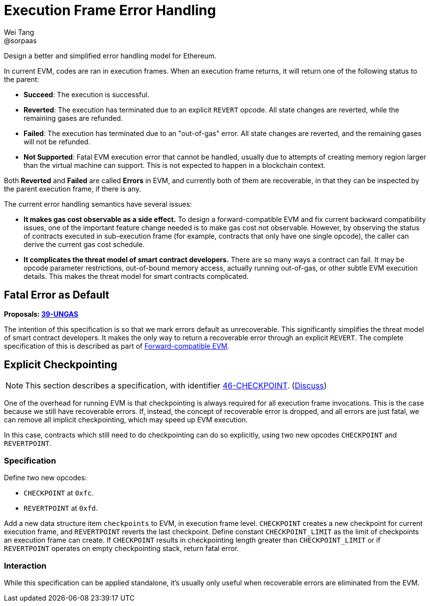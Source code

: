 = Execution Frame Error Handling
Wei Tang <@sorpaas>
:license: Apache-2.0

[meta="description"]
Design a better and simplified error handling model for Ethereum.

In current EVM, codes are ran in execution frames. When an execution
frame returns, it will return one of the following status to the
parent:

* **Succeed**: The execution is successful.
* **Reverted**: The execution has terminated due to an explicit
  `REVERT` opcode. All state changes are reverted, while the remaining
  gases are refunded.
* **Failed**: The execution has terminated due to an "out-of-gas"
  error. All state changes are reverted, and the remaining gases will
  not be refunded.
* **Not Supported**: Fatal EVM execution error that cannot be handled,
  usually due to attempts of creating memory region larger than the
  virtual machine can support. This is not expected to happen in a
  blockchain context.

Both *Reverted* and *Failed* are called **Errors** in EVM, and
currently both of them are recoverable, in that they can be inspected
by the parent execution frame, if there is any.

The current error handling semantics have several issues:

* **It makes gas cost observable as a side effect.** To design a
  forward-compatible EVM and fix current backward compatibility
  issues, one of the important feature change needed is to make gas
  cost not observable. However, by observing the status of contracts
  executed in sub-execution frame (for example, contracts that only
  have one single opcode), the caller can derive the current gas cost
  schedule.
* **It complicates the threat model of smart contract developers.**
  There are so many ways a contract can fail. It may be opcode
  parameter restrictions, out-of-bound memory access, actually running
  out-of-gas, or other subtle EVM execution details. This makes the
  threat model for smart contracts complicated.

== Fatal Error as Default

*Proposals: https://specs.corepaper.org/39-ungas[39-UNGAS]*

The intention of this specification is so that we mark errors default
as unrecoverable. This significantly simplifies the threat model of
smart contract developers. It makes the only way to return a
recoverable error through an explicit `REVERT`. The complete
specification of this is described as part of
<<../compatibility/forward.adoc#,Forward-compatible EVM>>.

== Explicit Checkpointing

NOTE: This section describes a specification, with identifier
https://specs.corepaper.org/46-checkpoint[46-CHECKPOINT].
(https://specs.corepaper.org/46-checkpoint/discuss[Discuss])

One of the overhead for running EVM is that checkpointing is always
required for all execution frame invocations. This is the case because
we still have recoverable errors. If, instead, the concept of
recoverable error is dropped, and all errors are just fatal, we can
remove all implicit checkpointing, which may speed up EVM execution.

In this case, contracts which still need to do checkpointing can do so
explicitly, using two new opcodes `CHECKPOINT` and `REVERTPOINT`.

=== Specification

Define two new opcodes:

* `CHECKPOINT` at `0xfc`.
* `REVERTPOINT` at `0xfd`.

Add a new data structure item `checkpoints` to EVM, in execution frame
level. `CHECKPOINT` creates a new checkpoint for current execution
frame, and `REVERTPOINT` reverts the last checkpoint. Define constant
`CHECKPOINT_LIMIT` as the limit of checkpoints an execution frame can
create. If `CHECKPOINT` results in checkpointing length greater than
`CHECKPOINT_LIMIT` or if `REVERTPOINT` operates on empty checkpointing
stack, return fatal error.

=== Interaction

While this specification can be applied standalone, it's usually only
useful when recoverable errors are eliminated from the EVM.
